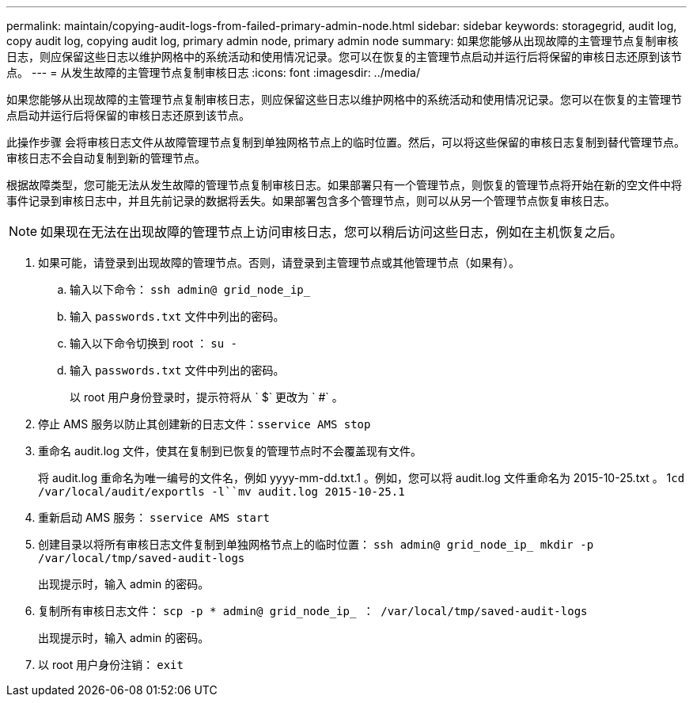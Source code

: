 ---
permalink: maintain/copying-audit-logs-from-failed-primary-admin-node.html 
sidebar: sidebar 
keywords: storagegrid, audit log, copy audit log, copying audit log, primary admin node, primary admin node 
summary: 如果您能够从出现故障的主管理节点复制审核日志，则应保留这些日志以维护网格中的系统活动和使用情况记录。您可以在恢复的主管理节点启动并运行后将保留的审核日志还原到该节点。 
---
= 从发生故障的主管理节点复制审核日志
:icons: font
:imagesdir: ../media/


[role="lead"]
如果您能够从出现故障的主管理节点复制审核日志，则应保留这些日志以维护网格中的系统活动和使用情况记录。您可以在恢复的主管理节点启动并运行后将保留的审核日志还原到该节点。

此操作步骤 会将审核日志文件从故障管理节点复制到单独网格节点上的临时位置。然后，可以将这些保留的审核日志复制到替代管理节点。审核日志不会自动复制到新的管理节点。

根据故障类型，您可能无法从发生故障的管理节点复制审核日志。如果部署只有一个管理节点，则恢复的管理节点将开始在新的空文件中将事件记录到审核日志中，并且先前记录的数据将丢失。如果部署包含多个管理节点，则可以从另一个管理节点恢复审核日志。


NOTE: 如果现在无法在出现故障的管理节点上访问审核日志，您可以稍后访问这些日志，例如在主机恢复之后。

. 如果可能，请登录到出现故障的管理节点。否则，请登录到主管理节点或其他管理节点（如果有）。
+
.. 输入以下命令： `ssh admin@ grid_node_ip_`
.. 输入 `passwords.txt` 文件中列出的密码。
.. 输入以下命令切换到 root ： `su -`
.. 输入 `passwords.txt` 文件中列出的密码。
+
以 root 用户身份登录时，提示符将从 ` $` 更改为 ` #` 。



. 停止 AMS 服务以防止其创建新的日志文件：``sservice AMS stop``
. 重命名 audit.log 文件，使其在复制到已恢复的管理节点时不会覆盖现有文件。
+
将 audit.log 重命名为唯一编号的文件名，例如 yyyy-mm-dd.txt.1 。例如，您可以将 audit.log 文件重命名为 2015-10-25.txt 。 1``cd /var/local/audit/export```ls -l``mv audit.log 2015-10-25.1`

. 重新启动 AMS 服务： `sservice AMS start`
. 创建目录以将所有审核日志文件复制到单独网格节点上的临时位置： `ssh admin@ grid_node_ip_ mkdir -p /var/local/tmp/saved-audit-logs`
+
出现提示时，输入 admin 的密码。

. 复制所有审核日志文件： `scp -p * admin@ grid_node_ip_ ： /var/local/tmp/saved-audit-logs`
+
出现提示时，输入 admin 的密码。

. 以 root 用户身份注销： `exit`

